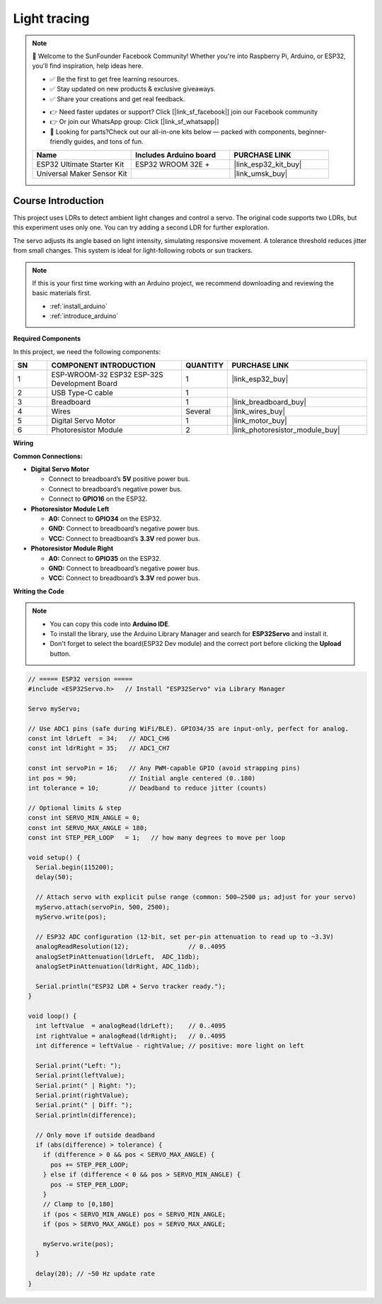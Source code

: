 .. _light_tracing:

Light tracing
==============================================================

.. note::
  
  🌟 Welcome to the SunFounder Facebook Community! Whether you're into Raspberry Pi, Arduino, or ESP32, you'll find inspiration, help ideas here.
   
  - ✅ Be the first to get free learning resources. 
   
  - ✅ Stay updated on new products & exclusive giveaways. 
   
  - ✅ Share your creations and get real feedback.
   
  * 👉 Need faster updates or support? Click [|link_sf_facebook|] join our Facebook community 

  * 👉 Or join our WhatsApp group: Click [|link_sf_whatsapp|]
   
  * 🎁 Looking for parts?Check out our all-in-one kits below — packed with components, beginner-friendly guides, and tons of fun.

  .. list-table::
    :widths: 20 20 20
    :header-rows: 1

    *   - Name	
        - Includes Arduino board
        - PURCHASE LINK
    *   - ESP32 Ultimate Starter Kit	
        - ESP32 WROOM 32E +
        - |link_esp32_kit_buy|
    *   - Universal Maker Sensor Kit
        - 
        - |link_umsk_buy|

Course Introduction
------------------------

This project uses LDRs to detect ambient light changes and control a servo. The original code supports two LDRs, but this experiment uses only one. You can try adding a second LDR for further exploration.

The servo adjusts its angle based on light intensity, simulating responsive movement. A tolerance threshold reduces jitter from small changes. This system is ideal for light-following robots or sun trackers.

.. .. raw:: html

..  <iframe width="700" height="394" src="https://www.youtube.com/embed/A4v7QJxjU-4?si=s6P6bt19Kos_pYKQ" title="YouTube video player" frameborder="0" allow="accelerometer; autoplay; clipboard-write; encrypted-media; gyroscope; picture-in-picture; web-share" referrerpolicy="strict-origin-when-cross-origin" allowfullscreen></iframe>

.. note::

  If this is your first time working with an Arduino project, we recommend downloading and reviewing the basic materials first.
  
  * :ref:`install_arduino`
  * :ref:`introduce_arduino`

**Required Components**

In this project, we need the following components:

.. list-table::
    :widths: 5 20 5 20
    :header-rows: 1

    *   - SN
        - COMPONENT INTRODUCTION	
        - QUANTITY
        - PURCHASE LINK

    *   - 1
        - ESP-WROOM-32 ESP32 ESP-32S Development Board
        - 1
        - |link_esp32_buy|
    *   - 2
        - USB Type-C cable
        - 1
        - 
    *   - 3
        - Breadboard
        - 1
        - |link_breadboard_buy|
    *   - 4
        - Wires
        - Several
        - |link_wires_buy|
    *   - 5
        - Digital Servo Motor
        - 1
        - |link_motor_buy|
    *   - 6
        - Photoresistor Module
        - 2
        - |link_photoresistor_module_buy|

**Wiring**

.. image:: img/light_tracing_bb.png

**Common Connections:**

* **Digital Servo Motor**

  - Connect to breadboard’s **5V** positive power bus.
  - Connect to breadboard’s negative power bus.
  - Connect to  **GPIO16** on the ESP32.

* **Photoresistor Module Left**

  - **A0:** Connect to **GPIO34** on the ESP32.
  - **GND:** Connect to breadboard’s negative power bus.
  - **VCC:** Connect to breadboard’s **3.3V** red power bus.

* **Photoresistor Module Right**

  - **A0:** Connect to **GPIO35** on the ESP32.
  - **GND:** Connect to breadboard’s negative power bus.
  - **VCC:** Connect to breadboard’s **3.3V** red power bus.

**Writing the Code**

.. note::

    * You can copy this code into **Arduino IDE**. 
    * To install the library, use the Arduino Library Manager and search for **ESP32Servo** and install it.
    * Don't forget to select the board(ESP32 Dev module) and the correct port before clicking the **Upload** button.

.. code-block:: arduino

      // ===== ESP32 version =====
      #include <ESP32Servo.h>   // Install "ESP32Servo" via Library Manager

      Servo myServo;

      // Use ADC1 pins (safe during WiFi/BLE). GPIO34/35 are input-only, perfect for analog.
      const int ldrLeft  = 34;   // ADC1_CH6
      const int ldrRight = 35;   // ADC1_CH7

      const int servoPin = 16;   // Any PWM-capable GPIO (avoid strapping pins)
      int pos = 90;              // Initial angle centered (0..180)
      int tolerance = 10;        // Deadband to reduce jitter (counts)

      // Optional limits & step
      const int SERVO_MIN_ANGLE = 0;
      const int SERVO_MAX_ANGLE = 180;
      const int STEP_PER_LOOP   = 1;   // how many degrees to move per loop

      void setup() {
        Serial.begin(115200);
        delay(50);

        // Attach servo with explicit pulse range (common: 500–2500 µs; adjust for your servo)
        myServo.attach(servoPin, 500, 2500);
        myServo.write(pos);

        // ESP32 ADC configuration (12-bit, set per-pin attenuation to read up to ~3.3V)
        analogReadResolution(12);                // 0..4095
        analogSetPinAttenuation(ldrLeft,  ADC_11db);
        analogSetPinAttenuation(ldrRight, ADC_11db);

        Serial.println("ESP32 LDR + Servo tracker ready.");
      }

      void loop() {
        int leftValue  = analogRead(ldrLeft);    // 0..4095
        int rightValue = analogRead(ldrRight);   // 0..4095
        int difference = leftValue - rightValue; // positive: more light on left

        Serial.print("Left: ");
        Serial.print(leftValue);
        Serial.print(" | Right: ");
        Serial.print(rightValue);
        Serial.print(" | Diff: ");
        Serial.println(difference);

        // Only move if outside deadband
        if (abs(difference) > tolerance) {
          if (difference > 0 && pos < SERVO_MAX_ANGLE) {
            pos += STEP_PER_LOOP;
          } else if (difference < 0 && pos > SERVO_MIN_ANGLE) {
            pos -= STEP_PER_LOOP;
          }
          // Clamp to [0,180]
          if (pos < SERVO_MIN_ANGLE) pos = SERVO_MIN_ANGLE;
          if (pos > SERVO_MAX_ANGLE) pos = SERVO_MAX_ANGLE;

          myServo.write(pos);
        }

        delay(20); // ~50 Hz update rate
      }
